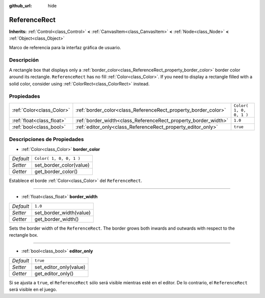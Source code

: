 :github_url: hide

.. Generated automatically by doc/tools/make_rst.py in Godot's source tree.
.. DO NOT EDIT THIS FILE, but the ReferenceRect.xml source instead.
.. The source is found in doc/classes or modules/<name>/doc_classes.

.. _class_ReferenceRect:

ReferenceRect
=============

**Inherits:** :ref:`Control<class_Control>` **<** :ref:`CanvasItem<class_CanvasItem>` **<** :ref:`Node<class_Node>` **<** :ref:`Object<class_Object>`

Marco de referencia para la interfaz gráfica de usuario.

Descripción
----------------------

A rectangle box that displays only a :ref:`border_color<class_ReferenceRect_property_border_color>` border color around its rectangle. ``ReferenceRect`` has no fill :ref:`Color<class_Color>`. If you need to display a rectangle filled with a solid color, consider using :ref:`ColorRect<class_ColorRect>` instead.

Propiedades
----------------------

+---------------------------+----------------------------------------------------------------+-------------------------+
| :ref:`Color<class_Color>` | :ref:`border_color<class_ReferenceRect_property_border_color>` | ``Color( 1, 0, 0, 1 )`` |
+---------------------------+----------------------------------------------------------------+-------------------------+
| :ref:`float<class_float>` | :ref:`border_width<class_ReferenceRect_property_border_width>` | ``1.0``                 |
+---------------------------+----------------------------------------------------------------+-------------------------+
| :ref:`bool<class_bool>`   | :ref:`editor_only<class_ReferenceRect_property_editor_only>`   | ``true``                |
+---------------------------+----------------------------------------------------------------+-------------------------+

Descripciones de Propiedades
--------------------------------------------------------

.. _class_ReferenceRect_property_border_color:

- :ref:`Color<class_Color>` **border_color**

+-----------+-------------------------+
| *Default* | ``Color( 1, 0, 0, 1 )`` |
+-----------+-------------------------+
| *Setter*  | set_border_color(value) |
+-----------+-------------------------+
| *Getter*  | get_border_color()      |
+-----------+-------------------------+

Establece el borde :ref:`Color<class_Color>` del ``ReferenceRect``.

----

.. _class_ReferenceRect_property_border_width:

- :ref:`float<class_float>` **border_width**

+-----------+-------------------------+
| *Default* | ``1.0``                 |
+-----------+-------------------------+
| *Setter*  | set_border_width(value) |
+-----------+-------------------------+
| *Getter*  | get_border_width()      |
+-----------+-------------------------+

Sets the border width of the ``ReferenceRect``. The border grows both inwards and outwards with respect to the rectangle box.

----

.. _class_ReferenceRect_property_editor_only:

- :ref:`bool<class_bool>` **editor_only**

+-----------+------------------------+
| *Default* | ``true``               |
+-----------+------------------------+
| *Setter*  | set_editor_only(value) |
+-----------+------------------------+
| *Getter*  | get_editor_only()      |
+-----------+------------------------+

Si se ajusta a ``true``, el ``ReferenceRect`` sólo será visible mientras esté en el editor. De lo contrario, el ``ReferenceRect`` será visible en el juego.

.. |virtual| replace:: :abbr:`virtual (This method should typically be overridden by the user to have any effect.)`
.. |const| replace:: :abbr:`const (This method has no side effects. It doesn't modify any of the instance's member variables.)`
.. |vararg| replace:: :abbr:`vararg (This method accepts any number of arguments after the ones described here.)`
